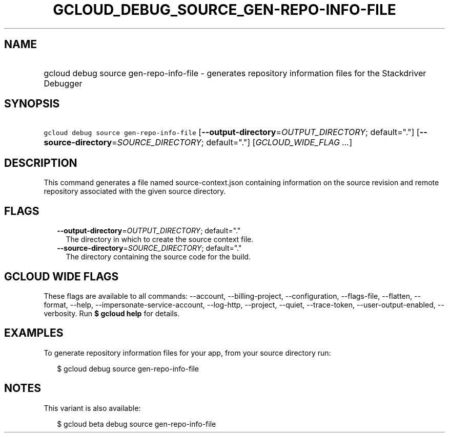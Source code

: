 
.TH "GCLOUD_DEBUG_SOURCE_GEN\-REPO\-INFO\-FILE" 1



.SH "NAME"
.HP
gcloud debug source gen\-repo\-info\-file \- generates repository information files for the Stackdriver Debugger



.SH "SYNOPSIS"
.HP
\f5gcloud debug source gen\-repo\-info\-file\fR [\fB\-\-output\-directory\fR=\fIOUTPUT_DIRECTORY\fR;\ default="."] [\fB\-\-source\-directory\fR=\fISOURCE_DIRECTORY\fR;\ default="."] [\fIGCLOUD_WIDE_FLAG\ ...\fR]



.SH "DESCRIPTION"

This command generates a file named source\-context.json containing information
on the source revision and remote repository associated with the given source
directory.



.SH "FLAGS"

.RS 2m
.TP 2m
\fB\-\-output\-directory\fR=\fIOUTPUT_DIRECTORY\fR; default="."
The directory in which to create the source context file.

.TP 2m
\fB\-\-source\-directory\fR=\fISOURCE_DIRECTORY\fR; default="."
The directory containing the source code for the build.


.RE
.sp

.SH "GCLOUD WIDE FLAGS"

These flags are available to all commands: \-\-account, \-\-billing\-project,
\-\-configuration, \-\-flags\-file, \-\-flatten, \-\-format, \-\-help,
\-\-impersonate\-service\-account, \-\-log\-http, \-\-project, \-\-quiet,
\-\-trace\-token, \-\-user\-output\-enabled, \-\-verbosity. Run \fB$ gcloud
help\fR for details.



.SH "EXAMPLES"

To generate repository information files for your app, from your source
directory run:

.RS 2m
$ gcloud debug source gen\-repo\-info\-file
.RE



.SH "NOTES"

This variant is also available:

.RS 2m
$ gcloud beta debug source gen\-repo\-info\-file
.RE

